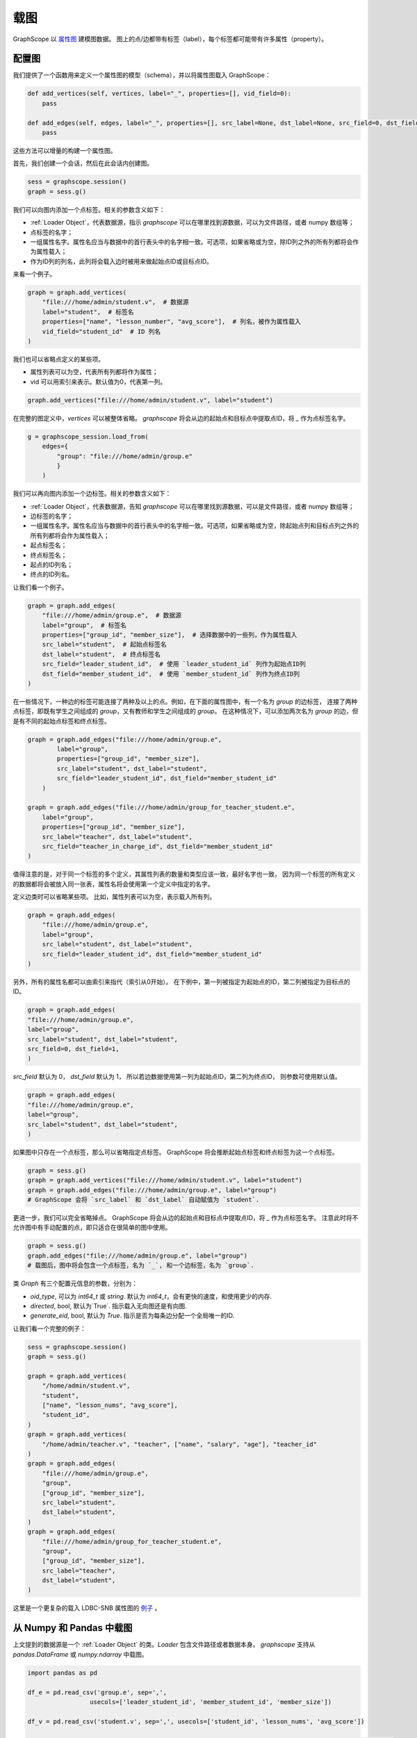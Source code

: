 .. _loading_graphs:

载图
====
GraphScope 以 
`属性图 <https://github.com/tinkerpop/blueprints/wiki/Property-Graph-Model>`_ 建模图数据。
图上的点/边都带有标签（label），每个标签都可能带有许多属性（property）。

配置图
-------------------------

我们提供了一个函数用来定义一个属性图的模型（schema），并以将属性图载入 GraphScope：

.. code:: python

    def add_vertices(self, vertices, label="_", properties=[], vid_field=0):
        pass

    def add_edges(self, edges, label="_", properties=[], src_label=None, dst_label=None, src_field=0, dst_field=1):
        pass


这些方法可以增量的构建一个属性图。

首先，我们创建一个会话，然后在此会话内创建图。

.. code:: python

    sess = graphscope.session()
    graph = sess.g()

我们可以向图内添加一个点标签。相关的参数含义如下：

- :ref:`Loader Object`，代表数据源，指示 `graphscope` 可以在哪里找到源数据，可以为文件路径，或者 numpy 数组等；
- 点标签的名字；
- 一组属性名字。属性名应当与数据中的首行表头中的名字相一致。可选项，如果省略或为空，除ID列之外的所有列都将会作为属性载入；
- 作为ID列的列名，此列将会载入边时被用来做起始点ID或目标点ID。

来看一个例子。

.. code:: python
        
    graph = graph.add_vertices(
        "file:///home/admin/student.v",  # 数据源
        label="student",  # 标签名
        properties=["name", "lesson_number", "avg_score"],  # 列名，被作为属性载入
        vid_field="student_id"  # ID 列名
    )

我们也可以省略点定义的某些项。

- 属性列表可以为空，代表所有列都将作为属性；
- vid 可以用索引来表示。默认值为0，代表第一列。

.. code:: python
        
    graph.add_vertices("file:///home/admin/student.v", label="student")


在完整的图定义中，`vertices` 可以被整体省略。
`graphscope` 将会从边的起始点和目标点中提取点ID，将 `_` 作为点标签名字。

.. code:: python

    g = graphscope_session.load_from(
        edges={
            "group": "file:///home/admin/group.e"
            }
        )



我们可以再向图内添加一个边标签。相关的参数含义如下：

- :ref:`Loader Object`，代表数据源，告知 `graphscope` 可以在哪里找到源数据，可以是文件路径，或者 numpy 数组等；
- 边标签的名字；
- 一组属性名字。属性名应当与数据中的首行表头中的名字相一致。可选项，如果省略或为空，除起始点列和目标点列之外的所有列都将会作为属性载入；
- 起点标签名；
- 终点标签名；
- 起点的ID列名；
- 终点的ID列名。

让我们看一个例子。

.. code:: python

    graph = graph.add_edges(
        "file:///home/admin/group.e",  # 数据源
        label="group",  # 标签名
        properties=["group_id", "member_size"],  # 选择数据中的一些列，作为属性载入
        src_label="student",  # 起始点标签名
        dst_label="student",  # 终点标签名
        src_field="leader_student_id",  # 使用 `leader_student_id` 列作为起始点ID列
        dst_field="member_student_id",  # 使用 `member_student_id` 列作为终点ID列
    )


在一些情况下，一种边的标签可能连接了两种及以上的点。例如，在下面的属性图中，有一个名为 `group` 的边标签，
连接了两种点标签，即既有学生之间组成的 `group`，又有教师和学生之间组成的 `group`。
在这种情况下，可以添加两次名为 `group` 的边，但是有不同的起始点标签和终点标签。


.. code:: python

    graph = graph.add_edges("file:///home/admin/group.e",
            label="group",
            properties=["group_id", "member_size"],
            src_label="student", dst_label="student",
            src_field="leader_student_id", dst_field="member_student_id"
        )

    graph = graph.add_edges("file:///home/admin/group_for_teacher_student.e",
        label="group",
        properties=["group_id", "member_size"],
        src_label="teacher", dst_label="student",
        src_field="teacher_in_charge_id", dst_field="member_student_id"
    )

值得注意的是，对于同一个标签的多个定义，其属性列表的数量和类型应该一致，最好名字也一致，
因为同一个标签的所有定义的数据都将会被放入同一张表，属性名将会使用第一个定义中指定的名字。


定义边类时可以省略某些项。
比如，属性列表可以为空，表示载入所有列。

.. code:: python

    graph = graph.add_edges(
        "file:///home/admin/group.e",
        label="group",
        src_label="student", dst_label="student",
        src_field="leader_student_id", dst_field="member_student_id"
    )


另外，所有的属性名都可以由索引来指代（索引从0开始）。
在下例中，第一列被指定为起始点的ID，第二列被指定为目标点的ID。

.. code:: python

    graph = graph.add_edges(
    "file:///home/admin/group.e",
    label="group",
    src_label="student", dst_label="student",
    src_field=0, dst_field=1,
    )

`src_field` 默认为 0， `dst_field` 默认为 1， 所以若边数据使用第一列为起始点ID，第二列为终点ID，
则参数可使用默认值。

.. code:: python

    graph = graph.add_edges(
    "file:///home/admin/group.e",
    label="group",
    src_label="student", dst_label="student",
    )

如果图中只存在一个点标签，那么可以省略指定点标签。
GraphScope 将会推断起始点标签和终点标签为这一个点标签。

.. code:: python

    graph = sess.g()
    graph = graph.add_vertices("file:///home/admin/student.v", label="student")
    graph = graph.add_edges("file:///home/admin/group.e", label="group")
    # GraphScope 会将 `src_label` 和 `dst_label` 自动赋值为 `student`.


更进一步，我们可以完全省略掉点。 GraphScope 将会从边的起始点和目标点中提取点ID，将 `_` 作为点标签名字。
注意此时将不允许图中有手动配置的点，即只适合在很简单的图中使用。

.. code:: python

    graph = sess.g()
    graph.add_edges("file:///home/admin/group.e", label="group")
    # 载图后，图中将会包含一个点标签，名为 `_`, 和一个边标签，名为 `group`.

类 `Graph` 有三个配置元信息的参数，分别为：

- `oid_type`, 可以为 `int64_t` 或 `string`. 默认为 `int64_t`，会有更快的速度，和使用更少的内存.
- `directed`, bool, 默认为`True`. 指示载入无向图还是有向图.
- `generate_eid`, bool, 默认为 `True`. 指示是否为每条边分配一个全局唯一的ID.


让我们看一个完整的例子：

.. code:: python

    sess = graphscope.session()
    graph = sess.g()
    
    graph = graph.add_vertices(
        "/home/admin/student.v",
        "student",
        ["name", "lesson_nums", "avg_score"],
        "student_id",
    )
    graph = graph.add_vertices(
        "/home/admin/teacher.v", "teacher", ["name", "salary", "age"], "teacher_id"
    )
    graph = graph.add_edges(
        "file:///home/admin/group.e",
        "group",
        ["group_id", "member_size"],
        src_label="student",
        dst_label="student",
    )
    graph = graph.add_edges(
        "file:///home/admin/group_for_teacher_student.e",
        "group",
        ["group_id", "member_size"],
        src_label="teacher",
        dst_label="student",
    )

这里是一个更复杂的载入 LDBC-SNB 属性图的 `例子 <https://github.com/alibaba/GraphScope/blob/main/python/graphscope/dataset/ldbc.py>`_ 。


从 Numpy 和 Pandas 中载图
----------------------------

上文提到的数据源是一个 :ref:`Loader Object` 的类。`Loader` 包含文件路径或者数据本身。
`graphscope` 支持从 `pandas.DataFrame` 或 `numpy.ndarray` 中载图。

.. code:: python

    import pandas as pd

    df_e = pd.read_csv('group.e', sep=',',
                     usecols=['leader_student_id', 'member_student_id', 'member_size'])

    df_v = pd.read_csv('student.v', sep=',', usecols=['student_id', 'lesson_nums', 'avg_score'])

    # use a dataframe as datasource, properties omitted, col_0/col_1 will be used as src/dst by default.
    # (for vertices, col_0 will be used as vertex_id by default)
    g1 = sess.load_graph(edges=df_e, vertices=df_v)


从 `numpy.ndarray` 中载图。

.. code:: python

    import numpy

    array_e = [df_e[col].values for col in ['leader_student_id', 'member_student_id', 'member_size']]
    array_v = [df_v[col].values for col in ['student_id', 'lesson_nums', 'avg_score']]

    g2 = sess.load_graph(edges=array_e, vertices=array_v)


从文件路径载图
--------------------------

当 `loader` 包含文件路径时，它可能仅包含一个字符串。
文件路径应遵循 URI 标准。当收到包含文件路径的载图请求时， `graphscope` 将会解析 URI，调用相应的载图模块。

目前, `graphscope` 支持多种数据源：本地, OSS，S3，和 HDFS:
数据由 `libvineyard <https://github.com/alibaba/libvineyard>`_ 负责载入，`libvineyard` 使用 `fsspec <https://github.com/intake/filesystem_spec>`_ 解析不同的数据格式以及参数。任何额外的具体的配置都可以在Loader的可变参数列表中传入，这些参数会直接被传递到对应的存储类中。比如 `host` 和 `port` 之于 `HDFS`，或者是 `access-id`, `secret-access-key` 之于 oss 或 s3。

.. code:: python

    from graphscope.framework.loader import Loader

    ds1 = Loader("file:///var/datafiles/group.e")
    ds2 = Loader("oss://graphscope_bucket/datafiles/group.e", key='access-id', secret='secret-access-key', endpoint='oss-cn-hangzhou.aliyuncs.com')
    ds3 = Loader("hdfs:///datafiles/group.e", host='localhost', port='9000', extra_conf={'conf1': 'value1'})
    d34 = Loader("s3://datafiles/group.e", key='access-id', secret='secret-access-key', client_kwargs={'region_name': 'us-east-1'})

用户可以方便的实现自己的driver来支持更多的数据源，比如参照 `ossfs <https://github.com/alibaba/libvineyard/blob/main/modules/io/adaptors/ossfs.py>`_ driver的实现方式。
用户需要继承 `AbstractFileSystem` 类用来做scheme对应的resolver， 以及 `AbstractBufferedFile`。用户仅需要实现 ``_upload_chunk``,
``_initiate_upload`` and ``_fetch_range`` 这几个方法就可以实现基本的read，write功能。最后通过 ``fsspec.register_implementation('protocol_name', 'protocol_file_system')`` 注册自定义的resolver。
